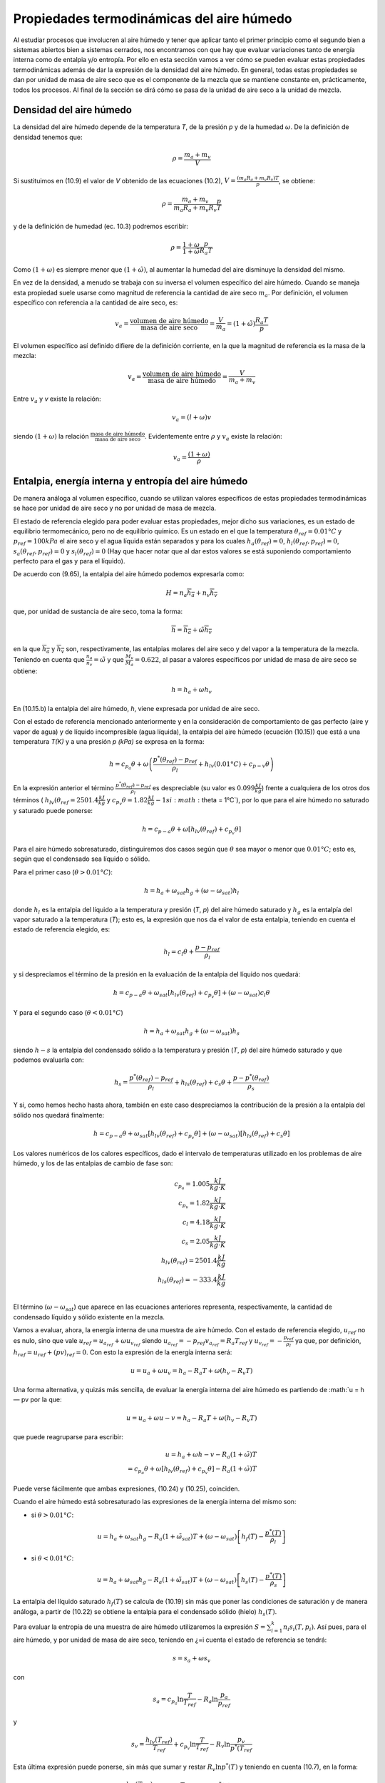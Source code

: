 Propiedades termodinámicas del aire húmedo
==========================================

Al estudiar procesos que involucren al aire húmedo y tener que aplicar tanto el primer principio como el segundo bien a sistemas abiertos bien a sistemas cerrados, nos encontramos con que hay que evaluar variaciones tanto de energía interna como de entalpia y/o entropía. Por ello en esta sección vamos a ver cómo se pueden evaluar estas propiedades termodinámicas además de dar la expresión de la densidad del aire húmedo. En general, todas estas propiedades se dan por unidad de masa de aire seco que es el componente de la mezcla que se mantiene constante en, prácticamente, todos los procesos. Al final de la sección se dirá cómo se pasa de la unidad de aire seco a la unidad de mezcla.


Densidad del aire húmedo
------------------------


La densidad del aire húmedo depende de la temperatura *T*, de la presión *p* y de la humedad :math:`\omega`. De la definición de densidad tenemos que:

.. math::

   \rho = \frac{m_a+m_v}{V}
   

Si sustituimos en (10.9) el valor de *V* obtenido de las ecuaciones (10.2), :math:`V = \frac{(m_a R_a + m_v R_v)T}{p}`, se obtiene:

.. math::
 
   \rho = \frac{m_a + m_v}{m_a R_a + m_v R_v} \frac{p}{T}


y de la definición de humedad (ec. 10.3) podremos escribir:

.. math::
 
   \rho = \frac{1 + \omega}{1 + \tilde{\omega}} \frac{p}{R_a T}

Como :math:`(1 + \omega)` es siempre menor que :math:`(1 + \tilde{\omega})`, al aumentar la humedad del aire disminuye la densidad del mismo.

En vez de la densidad, a menudo se trabaja con su inversa el volumen específico del aire húmedo. Cuando se maneja esta propiedad suele usarse como magnitud de referencia la cantidad de aire seco :math:`m_a`. Por definición, el volumen específico con referencia a la cantidad de aire seco, es:

.. math::

   v_a = \frac{\text{volumen de aire húmedo}}{\text{masa de aire seco}} = \frac{V}{m_a} = (1+\tilde{\omega}) \frac{R_a T}{p}

El volumen específico así definido difiere de la definición corriente, en la que la magnitud
de referencia es la masa de la mezcla:

.. math::

   v_a = \frac{\text{volumen de aire húmedo}}{\text{masa de aire húmedo}} = \frac{V}{m_a+m_v}


Entre :math:`v_a` y *v* existe la relación:

.. math::

  v_a = (l + \omega)v
  

siendo  :math:`(1 + \omega)` la relación  :math:`\frac{\text{masa de aire húmedo}}{\text{masa de aire seco}}`. Evidentemente entre :math:`\rho` y :math:`v_a` existe la relación:

.. math::
   
   v_a = \frac{(1 + \omega)}{\rho}


Entalpia, energía interna y entropía del aire húmedo
----------------------------------------------------

De manera análoga al volumen específico, cuando se utilizan valores específicos de estas propiedades termodinámicas se hace por unidad de aire seco y no por unidad de masa de mezcla.

El estado de referencia elegido para poder evaluar estas propiedades, mejor dicho sus variaciones, es un estado de equilibrio termomecánico, pero no de equilibrio químico. Es un estado en el que la temperatura :math:`\theta_{ref} = 0.01°C` y :math:`p_{ref} = 100 kPa` el aire seco y el agua líquida están separados y para los cuales :math:`h_a(\theta_{ref}) = 0`, :math:`h_l(\theta_{ref},p_{ref}) = 0`, :math:`s_a(\theta_{ref},p_{ref}) = 0` y :math:`s_l(\theta_{ref}) = 0` (Hay que hacer notar que al dar estos valores se está suponiendo comportamiento perfecto para el gas y para el líquido).

De acuerdo con (9.65), la entalpia del aire húmedo podemos expresarla como:

.. math::

   H = n_a \overline{h_a} + n_v \overline{h_v}

que, por unidad de sustancia de aire seco, toma la forma:

.. math::

   \overline{h} = \overline{h_a} + \tilde{\omega} \overline{h_v}

en la que :math:`\overline{h_a}` y :math:`\overline{h_v}` son, respectivamente, las entalpias molares del aire seco y del vapor a la temperatura de la mezcla. Teniendo en cuenta que :math:`\frac{n_a}{n_v} = \tilde{\omega}` y que :math:`\frac{M_v}{M_a}= 0.622`, al pasar a valores específicos por unidad de masa de aire seco se obtiene:

.. math::
 
   h = h_a + \omega h_v

En (10.15.b) la entalpia del aire húmedo, *h*, viene expresada por unidad de aire seco.

Con el estado de referencia mencionado anteriormente y en la consideración de comportamiento de gas perfecto (aire y vapor de agua) y de líquido incompresible (agua líquida), la entalpia del aire húmedo (ecuación (10.15)) que está a una temperatura *T(K)* y a una presión *p (kPa)* se expresa en la forma:

.. math::

   h = c_{p_a} \theta + \omega \left( \frac{p^*\left(\theta_{ref}\right) -p_{ref}}{\rho_l} +h_{lv}(0.01°C) + c_{p-v} \theta \right)



En la expresión anterior el término :math:`\frac{p^*\left(\theta_{ref}\right) -p_{ref}}{\rho_l}` es despreciable (su valor es :math:`0.099\frac{kJ}{kg}`) frente a cualquiera de los otros dos términos ( :math:`h_{lv}(\theta_{ref}=2501.4\frac{ kJ}{kg}` y :math:`c_{p_v} \theta  = 1.82 \frac{kJ}{kg}-1 si :math:`\theta = 1°C`), por lo que para el aire húmedo no saturado y saturado puede ponerse:

.. math::

   h = c_{p-a} \theta + \omega \left[ h_{lv}(\theta_{ref}) + c_{p_v}\theta \right]

Para el aire húmedo sobresaturado, distinguiremos dos casos según que :math:`\theta` sea mayor o menor que :math:`0.01°C`; esto es, según que el condensado sea líquido o sólido.

Para el primer caso (:math:`\theta > 0.01°C`):

.. math::

   h = h_a + \omega_{sat} h_g + (\omega - \omega_{sat})h_l


donde :math:`h_l` es la entalpia del líquido a la temperatura y presión (*T*, *p*) del aire húmedo saturado y :math:`h_g` es la entalpía del vapor saturado a la temperatura (*T*); esto es, la expresión que nos da el valor de esta entalpia, teniendo en cuenta el estado de referencia elegido, es:

.. math::

   h_l = c_l \theta + \frac{p-p_{ref}}{\rho_l}

y si despreciamos el término de la presión en la evaluación de la entalpia del líquido nos quedará:


.. math::

   h = c_{p-a}\theta + \omega_{sat} \left[ h_{lv}(\theta_{ref}) + c_{p_v}\theta \right] + (\omega - \omega_{sat})c_l \theta

Y para el segundo caso (:math:`\theta < 0.01°C`)

.. math::

   h = h_a + \omega_{sat} h_g + (\omega-\omega_{sat}) h_s

siendo :math:`h-s` la entalpia del condensado sólido a la temperatura y presión (*T*, *p*) del aire húmedo saturado y que podemos evaluarla con:

.. math::

   h_s = \frac{p^*(\theta_{ref}) - p_{ref}}{\rho_l} + h_{ls}(\theta_{ref}) + c_s \theta + \frac{p-p^*(\theta_{ref})}{\rho_s} 

Y si, como hemos hecho hasta ahora, también en este caso despreciamos la contribución de la presión a la entalpia del sólido nos quedará finalmente:

.. math::

   h = c_{p-a}\theta + \omega_{sat}\left[ h_{lv}(\theta_{ref}) + c_{p_v}\theta \right] +  (\omega-\omega_{sat}) \left[ h_{ls}(\theta_{ref}) + c_s \theta \right]

Los valores numéricos de los calores específicos, dado el intervalo de temperaturas utilizado en los problemas de aire húmedo, y los de las entalpias de cambio de fase son:

.. math::

   c_{p_a} = 1.005 \frac{kJ}{kg \cdot K} \\
   c_{p_v} = 1.82 \frac{kJ}{kg \cdot K} \\
   c_{l} = 4.18 \frac{kJ}{kg \cdot K} \\
   c_{s} = 2.05 \frac{kJ}{kg \cdot K} \\
   h_{lv}(\theta_{ref}) = 2501.4 \frac{kJ}{kg} \\
   h_{ls}(\theta_{ref}) = -333.4 \frac{kJ}{kg} \\   
   

El término (:math:`\omega-\omega_{sat}`) que aparece en las ecuaciones anteriores representa, respectivamente, la cantidad de condensado líquido y sólido existente en la mezcla.

Vamos a evaluar, ahora, la energía interna de una muestra de aire húmedo. Con el estado
de referencia elegido, :math:`u_{ref}` no es nulo, sino que vale :math:`u_{ref} = u_{a_{ref}} + \omega u_{v_{ref}}` siendo :math:`u_{a_{ref}} = -p_{ref} v_{a_{ref}} = R_a T_{ref}` y :math:`u_{v_{ref}} = - \frac{p_{ref}}{\rho_l}` ya que, por definición, :math:`h_{ref} = u_{ref} + (pv)_{ref} = 0`. Con
esto la expresión de la energía interna será:

.. math::

   u = u_a + \omega u_v = h_a - R_a T + \omega (h_v-R_v T)

Una forma alternativa, y quizás más sencilla, de evaluar la energía interna del aire húmedo es partiendo de :math:`u = h — pv por la que:

.. math::

   u = u_a + \omega u-v = h_a - R_a T + \omega (h_v-R_v T)
   
que puede reagruparse para escribir:

.. math::

   u = h_a +\omega h-v - R_a ( 1 +\tilde{\omega}) T \\
   = c_{p_a}\theta + \omega \left[ h_{lv}(\theta_{ref}) + c_{p_v}\theta \right] - R_a (1 +\tilde{\omega}) T

Puede verse fácilmente que ambas expresiones, (10.24) y (10.25), coinciden.

Cuando el aire húmedo está sobresaturado las expresiones de la energía interna del mismo
son:

* si :math:`\theta > 0.01°C`:

.. math::

   u = h_a + \omega_{sat} h_g - R_a (1 +\tilde{\omega}_{sat}) T + (\omega-\omega_{sat}) \left[ h_f(T) - \frac{p^*(T)}{\rho_l} \right]
   
* si :math:`\theta < 0.01°C`:

.. math::

   u = h_a + \omega_{sat} h_g - R_a (1 +\tilde{\omega}_{sat}) T + (\omega-\omega_{sat}) \left[ h_s(T) - \frac{p^*(T)}{\rho_s} \right]   
   
La entalpia del líquido saturado :math:`h_f(T)` se calcula de (10.19) sin más que poner las condiciones de saturación y de manera análoga, a partir de (10.22) se obtiene la entalpia para el condensado sólido (hielo) :math:`h_s(T)`.

Para evaluar la entropía de una muestra de aire húmedo utilizaremos la expresión :math:`S=\sum_{i=1}^k n_i s_i(T,p_i)`. Así pues, para el aire húmedo, y por unidad de masa de aire seco, teniendo en ¿=i
cuenta el estado de referencia se tendrá:

.. math::

   s = s_a +\omega s_v

con

.. math::

   s_a = c_{p_a} \ln \frac{T}{T_{ref}} - R_a \ln \frac{p_a}{p_ref}
   
y

.. math::

   s_v = \frac{h_{lv}(T_{ref})}{T_{ref}} + c_{p_v} \ln \frac{T}{T_{ref}} - R_v \ln \frac{p_v}{p^*(T_{ref}}

Esta última expresión puede ponerse, sin más que sumar y restar :math:`R_v \ln p^*(T)` y teniendo en cuenta (10.7), en la forma:

.. math::

   s_v &= \frac{h_{lv}(T_{ref})}{T_{ref}} + c_{p_v} \ln \frac{T}{T_{ref}} - R_v \ln \frac{p^*(T)}{p^*(T_{ref})} - R_v\ln \phi \\
   &= s_g(T) - R_v \ln \phi

Así, pues, podremos escribir para la entropía del aire húmedo:

.. math::

   s = c_{p_a} \ln \frac{T}{T_{ref}} - R_a \ln \frac{p_a}{p_{ref}} + \omega \left[ \frac{h_{lv}(T_{ref})}{T_{ref}} + c_{p_v} \ln \frac{T}{T_{ref}} - R_v \ln \frac{p^*(T)}{p^*(T_{ref})} - R_v\ln \phi \right]

Si el aire húmedo está sobresaturado las expresiones de la entropía para ese aire serán: 

Si :math:`\theta  > 0.01°C`

.. math::

   s = s_a + \omega_{sat} s_g + (\omega - \omega_{sat}) s_l

donde :math:`s_a` viene dado por (10.28.a), :math:`s_g` se obtiene de (10.28.c) haciendo :math:`\phi = 1` y :math:`s_l` es:

.. math::

   s_l = c_l \ln \frac{T}{T_{ref}} = s_f(T)

Si :math:`\theta  < 0.01°C`

.. math::

   s = s_a + \omega_{sat} s_g +  (\omega - \omega_{sat}) s_s

:math:`s_a`, en este caso, también viene dada por (10.28.a) y :math:`s_g` es la misma que en el caso anterior. La expresión de :math:`s_s` es:

.. math::

   s_s = \frac{h_{ls}}{T_{ref}} + c_s \ln \frac{T}{T_{ref}}
   

_Aire húmedo en equilibrio con agua líquida_

Habrá ocasiones en las que el aire húmedo se encuentre en equilibrio con agua líquida, y para esos casos conviene analizar la influencia que sobre la presión de saturación del agua tiene la presencia del aire seco.

Partimos del hecho de que el aire seco no está, prácticamente, disuelto en el agua líquida(*); esto es, podemos considerar el agua líquida, en presencia de aire húmedo saturado, como una sustancia pura. Como hay equilibrio entre el agua en fase líquida y fase vapor se debe verificar que:

.. math::

   \mu_l(T,p) = \mu_v(T, p_{v,sat})
   

y como ya vimos en el tema anterior, para un sistema monocomponente :math:`\mu = h — Ts`, luego tendremos para el agua líquida y para el agua vapor los valores:

.. note::

   (*) De la ley de Henry se obtiene que las fracciones molares de Oí y Ni disueltas en el agua liquida son %o2 — 4.76 • 10-6 y xjv2 = 9.14 • 10~6, lo cual supone que hay 8,5 gramos de Oí y 14,1 gramos de Ni disueltos en 1 m3 de agua. Estas cantidades son lo suficientemente pequeñas como para poder considerar el agua como una sustancia pura


.. math::

   \mu_l &= h_l - T s_l \\
   &= h_f(T) + \frac{p-p^*(T)}{\rho_l} - T s_f(T)
   
.. math::
   
   \mu_v = h_v-T s_v(T,p_{v,sat}) \\
    = h_g(T) - T \left[ s_g(T) - R_v \ln \frac{p_{v,sat}}{p^*}\right] 
    
En la que :math:`p^*` es la presión de saturación del agua como sustancia pura. Y como :math:`h_g(T) — h_f(T) = T\left[s_g(T) — s_f(T)\right]`, la condición de igualdad de los potenciales químicos implica:

.. math::

   \frac{p- p^*(T)}{\rho_l} = R_v T \ln \frac{p_{v,sat}}{p^*}


esto es:

.. math::

   \frac{p_{v,sat}}{p^*} = \exp{ \frac{p- p^*(T)}{R_v T \rho_l} } \approx 1 + \frac{p- p^*(T)}{R_v T \rho_l} 
   
si :math:`\frac{p- p^*(T)}{R_v T \rho_l} \ll 1`, cosa que sucede si, en el intervalo de temperaturas normales de trabajo, :math:`p \ll 140MPa`. Y si ponemos que :math:`p_{v,sat} = p^*(T)` el error que se comete es del orden de :math:`\frac{p- p^*(T)}{R_v T \rho_l} \times 100`. Así pues, en todos nuestros análisis de procesos de aire húmedo, cuando tengamos el aire en equilibrio con agua líquida tomaremos como presión de saturación la correspondiente al agua como sustancia pura.
